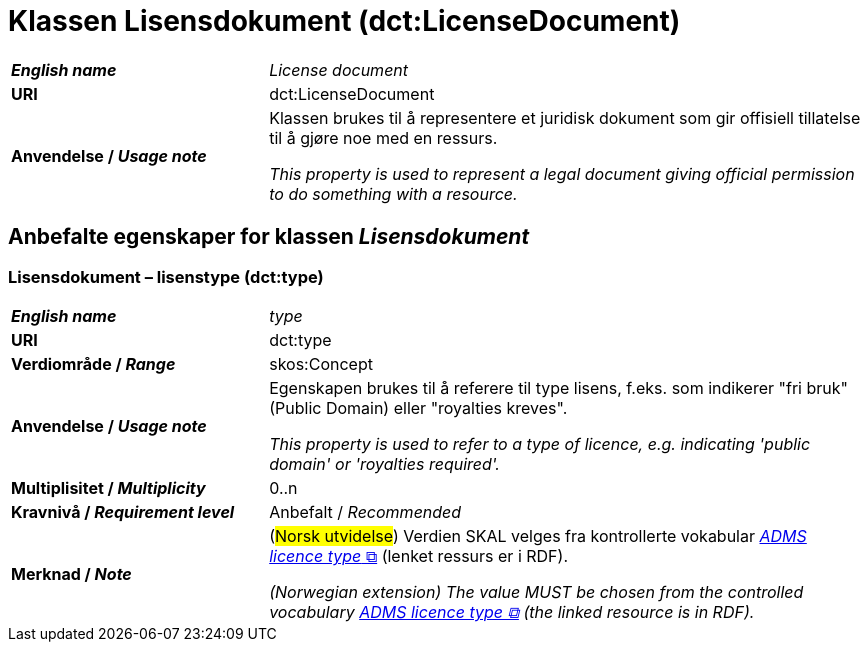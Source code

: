 = Klassen Lisensdokument (dct:LicenseDocument) [[Lisensdokument]]

[cols="30s,70d"]
|===
| _English name_ | _License document_
| URI | dct:LicenseDocument
| Anvendelse / _Usage note_ | Klassen brukes til å representere et juridisk dokument som gir offisiell tillatelse til å gjøre noe med en ressurs.

_This property is used to represent a legal document giving official permission to do something with a resource._
|===


== Anbefalte egenskaper for klassen _Lisensdokument_ [[Lisensdokument-anbefalte-egenskaper]]

=== Lisensdokument – lisenstype (dct:type) [[Lisensdokument-lisenstype]]

[cols="30s,70d"]
|===
| _English name_ | _type_
| URI | dct:type
| Verdiområde / _Range_ | skos:Concept
| Anvendelse / _Usage note_ | Egenskapen brukes til å referere til type lisens, f.eks. som indikerer "fri bruk" (Public Domain) eller "royalties kreves". 

_This property is used to refer to a type of licence, e.g. indicating 'public domain' or 'royalties required'._
| Multiplisitet / _Multiplicity_ | 0..n
| Kravnivå / _Requirement level_ | Anbefalt / _Recommended_
| Merknad / _Note_ | (#Norsk utvidelse#) Verdien SKAL velges fra kontrollerte vokabular https://raw.githubusercontent.com/SEMICeu/ADMS-AP/master/purl.org/ADMS_SKOS_v1.00.rdf[__ADMS licence type__ &#x29C9;, window="_blank", role="ext-link"]  (lenket ressurs er i RDF).

__(Norwegian extension) The value MUST be chosen from the controlled vocabulary https://raw.githubusercontent.com/SEMICeu/ADMS-AP/master/purl.org/ADMS_SKOS_v1.00.rdf[ADMS licence type &#x29C9;, window="_blank", role="ext-link"] (the linked resource is in RDF).__
|===
